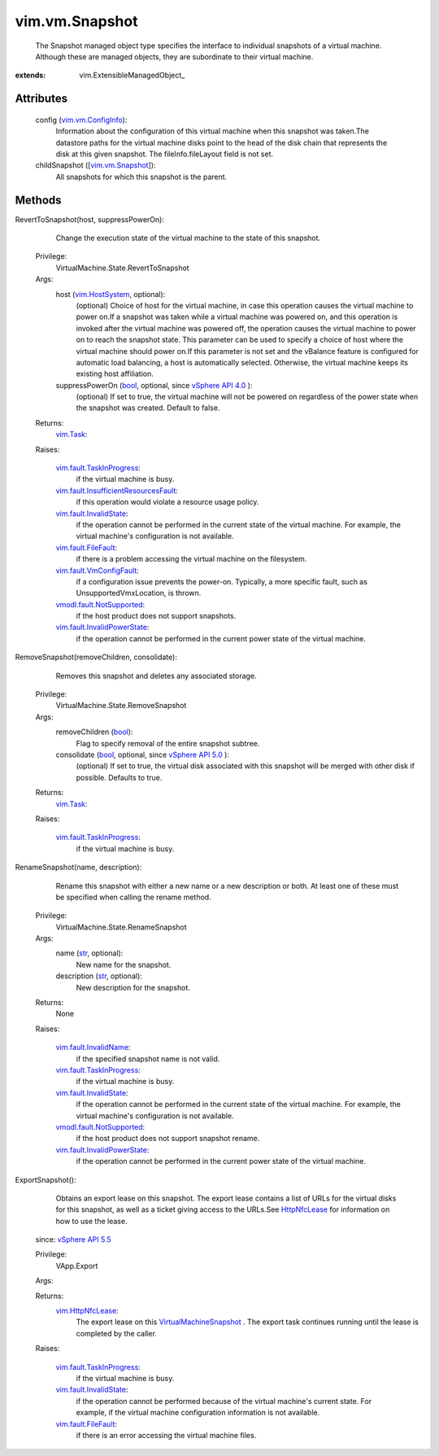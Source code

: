 
vim.vm.Snapshot
===============
  The Snapshot managed object type specifies the interface to individual snapshots of a virtual machine. Although these are managed objects, they are subordinate to their virtual machine.


:extends: vim.ExtensibleManagedObject_


Attributes
----------
    config (`vim.vm.ConfigInfo <vim/vm/ConfigInfo.rst>`_):
       Information about the configuration of this virtual machine when this snapshot was taken.The datastore paths for the virtual machine disks point to the head of the disk chain that represents the disk at this given snapshot. The fileInfo.fileLayout field is not set.
    childSnapshot ([`vim.vm.Snapshot <vim/vm/Snapshot.rst>`_]):
       All snapshots for which this snapshot is the parent.


Methods
-------


RevertToSnapshot(host, suppressPowerOn):
   Change the execution state of the virtual machine to the state of this snapshot.


  Privilege:
               VirtualMachine.State.RevertToSnapshot



  Args:
    host (`vim.HostSystem <vim/HostSystem.rst>`_, optional):
       (optional) Choice of host for the virtual machine, in case this operation causes the virtual machine to power on.If a snapshot was taken while a virtual machine was powered on, and this operation is invoked after the virtual machine was powered off, the operation causes the virtual machine to power on to reach the snapshot state. This parameter can be used to specify a choice of host where the virtual machine should power on.If this parameter is not set and the vBalance feature is configured for automatic load balancing, a host is automatically selected. Otherwise, the virtual machine keeps its existing host affiliation.


    suppressPowerOn (`bool <https://docs.python.org/2/library/stdtypes.html>`_, optional, since `vSphere API 4.0 <vim/version.rst#vimversionversion4>`_ ):
       (optional) If set to true, the virtual machine will not be powered on regardless of the power state when the snapshot was created. Default to false.




  Returns:
     `vim.Task <vim/Task.rst>`_:
         

  Raises:

    `vim.fault.TaskInProgress <vim/fault/TaskInProgress.rst>`_: 
       if the virtual machine is busy.

    `vim.fault.InsufficientResourcesFault <vim/fault/InsufficientResourcesFault.rst>`_: 
       if this operation would violate a resource usage policy.

    `vim.fault.InvalidState <vim/fault/InvalidState.rst>`_: 
       if the operation cannot be performed in the current state of the virtual machine. For example, the virtual machine's configuration is not available.

    `vim.fault.FileFault <vim/fault/FileFault.rst>`_: 
       if there is a problem accessing the virtual machine on the filesystem.

    `vim.fault.VmConfigFault <vim/fault/VmConfigFault.rst>`_: 
       if a configuration issue prevents the power-on. Typically, a more specific fault, such as UnsupportedVmxLocation, is thrown.

    `vmodl.fault.NotSupported <vmodl/fault/NotSupported.rst>`_: 
       if the host product does not support snapshots.

    `vim.fault.InvalidPowerState <vim/fault/InvalidPowerState.rst>`_: 
       if the operation cannot be performed in the current power state of the virtual machine.


RemoveSnapshot(removeChildren, consolidate):
   Removes this snapshot and deletes any associated storage.


  Privilege:
               VirtualMachine.State.RemoveSnapshot



  Args:
    removeChildren (`bool <https://docs.python.org/2/library/stdtypes.html>`_):
       Flag to specify removal of the entire snapshot subtree.


    consolidate (`bool <https://docs.python.org/2/library/stdtypes.html>`_, optional, since `vSphere API 5.0 <vim/version.rst#vimversionversion7>`_ ):
       (optional) If set to true, the virtual disk associated with this snapshot will be merged with other disk if possible. Defaults to true.




  Returns:
     `vim.Task <vim/Task.rst>`_:
         

  Raises:

    `vim.fault.TaskInProgress <vim/fault/TaskInProgress.rst>`_: 
       if the virtual machine is busy.


RenameSnapshot(name, description):
   Rename this snapshot with either a new name or a new description or both. At least one of these must be specified when calling the rename method.


  Privilege:
               VirtualMachine.State.RenameSnapshot



  Args:
    name (`str <https://docs.python.org/2/library/stdtypes.html>`_, optional):
       New name for the snapshot.


    description (`str <https://docs.python.org/2/library/stdtypes.html>`_, optional):
       New description for the snapshot.




  Returns:
    None
         

  Raises:

    `vim.fault.InvalidName <vim/fault/InvalidName.rst>`_: 
       if the specified snapshot name is not valid.

    `vim.fault.TaskInProgress <vim/fault/TaskInProgress.rst>`_: 
       if the virtual machine is busy.

    `vim.fault.InvalidState <vim/fault/InvalidState.rst>`_: 
       if the operation cannot be performed in the current state of the virtual machine. For example, the virtual machine's configuration is not available.

    `vmodl.fault.NotSupported <vmodl/fault/NotSupported.rst>`_: 
       if the host product does not support snapshot rename.

    `vim.fault.InvalidPowerState <vim/fault/InvalidPowerState.rst>`_: 
       if the operation cannot be performed in the current power state of the virtual machine.


ExportSnapshot():
   Obtains an export lease on this snapshot. The export lease contains a list of URLs for the virtual disks for this snapshot, as well as a ticket giving access to the URLs.See `HttpNfcLease <vim/HttpNfcLease.rst>`_ for information on how to use the lease.
  since: `vSphere API 5.5 <vim/version.rst#vimversionversion9>`_


  Privilege:
               VApp.Export



  Args:


  Returns:
    `vim.HttpNfcLease <vim/HttpNfcLease.rst>`_:
         The export lease on this `VirtualMachineSnapshot <vim/vm/Snapshot.rst>`_ . The export task continues running until the lease is completed by the caller.

  Raises:

    `vim.fault.TaskInProgress <vim/fault/TaskInProgress.rst>`_: 
       if the virtual machine is busy.

    `vim.fault.InvalidState <vim/fault/InvalidState.rst>`_: 
       if the operation cannot be performed because of the virtual machine's current state. For example, if the virtual machine configuration information is not available.

    `vim.fault.FileFault <vim/fault/FileFault.rst>`_: 
       if there is an error accessing the virtual machine files.


